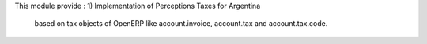 This module provide :
1) Implementation of Perceptions Taxes for Argentina
   based on tax objects of OpenERP like account.invoice, account.tax and account.tax.code.


